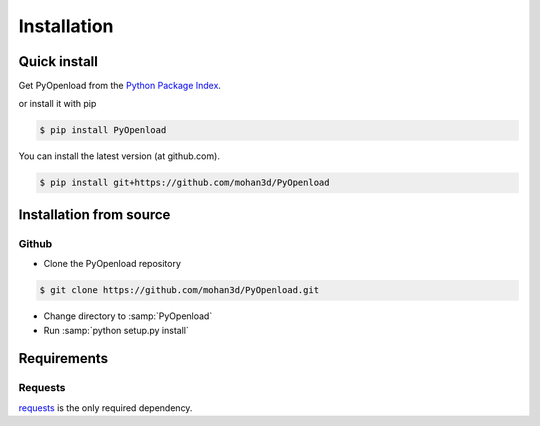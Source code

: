 ============
Installation
============

Quick install
=============

Get PyOpenload from the `Python Package Index <https://pypi.python.org/pypi/pyopenload/>`_.

or install it with pip

.. code-block:: bash

    $ pip install PyOpenload

You can install the latest version (at github.com).

.. code-block:: bash

    $ pip install git+https://github.com/mohan3d/PyOpenload


Installation from source
========================

Github
------

* Clone the PyOpenload repository

.. code-block:: bash

    $ git clone https://github.com/mohan3d/PyOpenload.git

* Change directory to :samp:`PyOpenload`
* Run :samp:`python setup.py install`


Requirements
============

Requests
--------

`requests <http://docs.python-requests.org/>`_ is the only required dependency.
